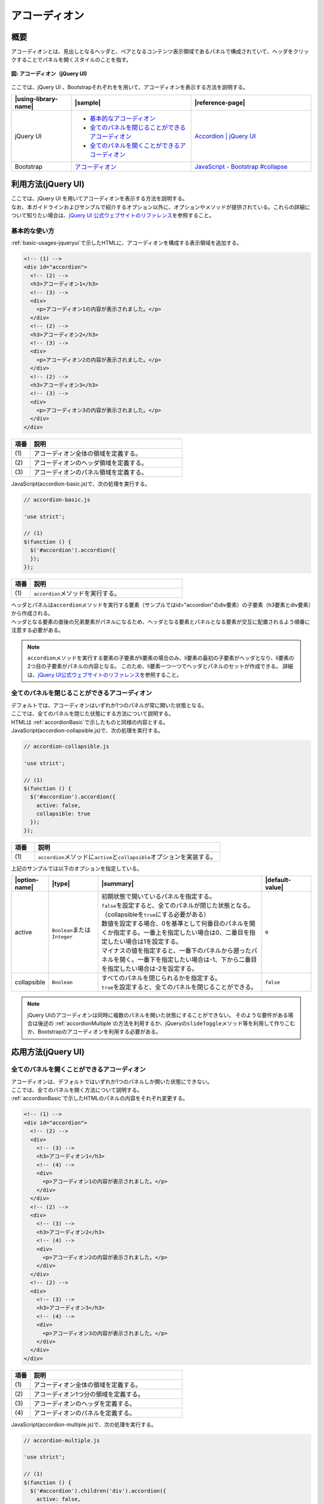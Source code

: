 .. _accordion:

アコーディオン
================================================

.. _accordionOutline:

概要
------------------------------------------------

| アコーディオンとは、見出しとなるヘッダと、ペアとなるコンテンツ表示領域であるパネルで構成されていて、ヘッダをクリックすることでパネルを開くスタイルのことを指す。

.. figure:: /images/accordion.png
   :alt: accordion
   :align: center

   **図: アコーディオン（jQuery UI)**

| ここでは、jQuery UI 、Bootstrapそれぞれをを用いて、アコーディオンを表示する方法を説明する。

.. list-table::
   :header-rows: 1
   :widths: 20 40 40

   * - |using-library-name|
     - |sample|
     - |reference-page|
   * - jQuery UI
     - - `基本的なアコーディオン <../samples/jquery-ui/accordion-basic.html>`_
       - `全てのパネルを閉じることができるアコーディオン <../samples/jquery-ui/accordion-collapsible.html>`_
       - `全てのパネルを開くことができるアコーディオン <../samples/jquery-ui/accordion-multiple.html>`_
     - `Accordion | jQuery UI <http://jqueryui.com/accordion/>`_
   * - Bootstrap
     - `アコーディオン <../samples/bootstrap/accordion.html>`_
     - `JavaScript - Bootstrap #collapse <http://getbootstrap.com/javascript/#collapse>`_

.. _accordionHowToUse:

利用方法(jQuery UI)
------------------------------------------------

| ここでは、jQuery UI を用いてアコーディオンを表示する方法を説明する。
| なお、本ガイドラインおよびサンプルで紹介するオプション以外に、オプションやメソッドが提供されている。これらの詳細について知りたい場合は、\ `jQuery UI 公式ウェブサイトのリファレンス\ <http://jqueryui.com/accordion/>`__\ を参照すること。

.. _accordionBasic:

基本的な使い方
^^^^^^^^^^^^^^^^^^^^^^^^^^^^^^^^^^^^^^^^^^^^^^^^

| :ref:`basic-usages-jqueryui`\ で示したHTMLに、アコーディオンを構成する表示領域を追加する。

.. code-block:: html

    <!-- (1) -->
    <div id="accordion">
      <!-- (2) -->
      <h3>アコーディオン1</h3>
      <!-- (3) -->
      <div>
        <p>アコーディオン1の内容が表示されました。</p>
      </div>
      <!-- (2) -->
      <h3>アコーディオン2</h3>
      <!-- (3) -->
      <div>
        <p>アコーディオン2の内容が表示されました。</p>
      </div>
      <!-- (2) -->
      <h3>アコーディオン3</h3>
      <!-- (3) -->
      <div>
        <p>アコーディオン3の内容が表示されました。</p>
      </div>
    </div>

.. tabularcolumns:: |p{0.10\linewidth}|p{0.80\linewidth}|
.. list-table::
    :header-rows: 1
    :widths: 10 80

    * - 項番
      - 説明
    * - | (1)
      - | アコーディオン全体の領域を定義する。
    * - | (2)
      - | アコーディオンのヘッダ領域を定義する。
    * - | (3)
      - | アコーディオンのパネル領域を定義する。

| JavaScript(accordion-basic.js)で、次の処理を実行する。

.. code-block:: javascript

    // accordion-basic.js

    'use strict';

    // (1)
    $(function () {
      $('#accordion').accordion({
      });
    });

.. tabularcolumns:: |p{0.10\linewidth}|p{0.80\linewidth}|
.. list-table::
    :header-rows: 1
    :widths: 10 80

    * - 項番
      - 説明
    * - | (1)
      - | \ ``accordion``\ メソッドを実行する。

| ヘッダとパネルは\ ``accordion``\ メソッドを実行する要素（サンプルではid="accordion"のdiv要素）の子要素（h3要素とdiv要素）から作成される。
| ヘッダとなる要素の直後の兄弟要素がパネルになるため、ヘッダとなる要素とパネルとなる要素が交互に配置されるよう順番に注意する必要がある。

.. note::

    \ ``accordion``\ メソッドを実行する要素の子要素がli要素の場合のみ、li要素の最初の子要素がヘッダとなり、li要素の2つ目の子要素がパネルの内容となる。
    このため、li要素一つ一つでヘッダとパネルのセットが作成できる。
    詳細は、\ `jQuery UI公式ウェブサイトのリファレンス <http://api.jqueryui.com/accordion/#option-header>`__\を参照すること。

.. _accordionCollapsible:

全てのパネルを閉じることができるアコーディオン
^^^^^^^^^^^^^^^^^^^^^^^^^^^^^^^^^^^^^^^^^^^^^^^^

| デフォルトでは、アコーディオンはいずれか1つのパネルが常に開いた状態となる。
| ここでは、全てのパネルを閉じた状態にする方法について説明する。

| HTMLは :ref:`accordionBasic`\ で示したものと同様の内容とする。

| JavaScript(accordion-collapsible.js)で、次の処理を実行する。

.. code-block:: javascript

    // accordion-collapsible.js

    'use strict';

    // (1)
    $(function () {
      $('#accordion').accordion({
        active: false,
        collapsible: true
      });
    });

.. tabularcolumns:: |p{0.10\linewidth}|p{0.80\linewidth}|
.. list-table::
    :header-rows: 1
    :widths: 10 80

    * - 項番
      - 説明
    * - | (1)
      - | \ ``accordion``\ メソッドに\ ``active``\ と\ ``collapsible``\ オプションを実装する。

| 上記のサンプルでは以下のオプションを指定している。

.. list-table::
   :header-rows: 1
   :widths: 10 15 50 15

   * - |option-name|
     - |type|
     - |summary|
     - |default-value|
   * - active
     - \ ``Boolean``\ または \ ``Integer``\
     - | 初期状態で開いているパネルを指定する。
       | \ ``false``\ を設定すると、全てのパネルが閉じた状態となる。（collapsibleを\ ``true``\ にする必要がある）
       | 数値を設定する場合、0を基準として何番目のパネルを開くか指定する。一番上を指定したい場合は0、二番目を指定したい場合は1を設定する。
       | マイナスの値を指定すると、一番下のパネルから遡ったパネルを開く。一番下を指定したい場合は-1、下から二番目を指定したい場合は-2を設定する。
     - \ ``0``\
   * - collapsible
     - \ ``Boolean``\
     - | すべてのパネルを閉じられるかを指定する。
       | \ ``true``\ を設定すると、全てのパネルを閉じることができる。
     - \ ``false``\

.. note::

   jQuery UIのアコーディオンは同時に複数のパネルを開いた状態にすることができない。
   そのような要件がある場合は後述の :ref:`accordionMultiple`\ の方法を利用するか、jQueryの\ ``slideToggle``\ メソッド等を利用して作りこむか、Bootstrapのアコーディオンを利用する必要がある。

.. _accordionApplication:

応用方法(jQuery UI)
------------------------------------------------

.. _accordionMultiple:

全てのパネルを開くことができるアコーディオン
^^^^^^^^^^^^^^^^^^^^^^^^^^^^^^^^^^^^^^^^^^^^^^^^

| アコーディオンは、デフォルトではいずれか1つのパネルしか開いた状態にできない。
| ここでは、全てのパネルを開く方法について説明する。

| :ref:`accordionBasic`\ で示したHTMLのパネルの内容をそれぞれ変更する。

.. code-block:: html

    <!-- (1) -->
    <div id="accordion">
      <!-- (2) -->
      <div>
        <!-- (3) -->
        <h3>アコーディオン1</h3>
        <!-- (4) -->
        <div>
          <p>アコーディオン1の内容が表示されました。</p>
        </div>
      </div>
      <!-- (2) -->
      <div>
        <!-- (3) -->
        <h3>アコーディオン2</h3>
        <!-- (4) -->
        <div>
          <p>アコーディオン2の内容が表示されました。</p>
        </div>
      </div>
      <!-- (2) -->
      <div>
        <!-- (3) -->
        <h3>アコーディオン3</h3>
        <!-- (4) -->
        <div>
          <p>アコーディオン3の内容が表示されました。</p>
        </div>
      </div>
    </div>

.. tabularcolumns:: |p{0.10\linewidth}|p{0.80\linewidth}|
.. list-table::
    :header-rows: 1
    :widths: 10 80

    * - 項番
      - 説明
    * - | (1)
      - | アコーディオン全体の領域を定義する。
    * - | (2)
      - | アコーディオン1つ分の領域を定義する。
    * - | (3)
      - | アコーディオンのヘッダを定義する。
    * - | (4)
      - | アコーディオンのパネルを定義する。

| JavaScript(accordion-multiple.js)で、次の処理を実行する。

.. code-block:: javascript

    // accordion-multiple.js

    'use strict';

    // (1)
    $(function () {
      $('#accordion').children('div').accordion({
        active: false,
        collapsible: true
      });
    });

.. tabularcolumns:: |p{0.10\linewidth}|p{0.80\linewidth}|
.. list-table::
    :header-rows: 1
    :widths: 10 80

    * - 項番
      - 説明
    * - | (1)
      - | div要素に対して\ ``accordion``\ メソッドを実行する。

| ヘッダとパネルのペアごとにdiv要素で分割して、そのdiv要素全てに\ ``accordion``\ メソッドを実行している。
| そのため、見た目上は3つのヘッダを持っている1つのアコーディオンだが、実際には3つのアコーディオンを並べる事で実現している。

.. _accordionBootstrap:

利用方法(Bootstrap)
------------------------------------------------

ここでは、Bootstrapを用いてアコーディオンを表示する方法を説明する。

:ref:`basic-usages-bootstrap`\ で示したHTMLに、次の内容を追加する。

.. code-block:: html

      <div class="panel panel-default" role="tablist">

        <div class="panel-heading" role="tab">
          <!-- (1) -->
          <a data-toggle="collapse" href="#collapse1">ヘッダー#1</a>
        </div>

        <!-- (2) -->
        <div id="collapse1" class="collapse" role="tabpanel">
          <div class="panel-body">
            コンテンツ#1
          </div>
        </div>

        <div class="panel-heading" role="tab">
          <!-- (1) -->
          <a data-toggle="collapse" href="#collapse2">ヘッダー#2</a>
        </div>

        <!-- (2) -->
        <div id="collapse2" class="collapse" role="tabpanel">
          <div class="panel-body">
            コンテンツ#2
          </div>
        </div>

      </div>

.. tabularcolumns:: |p{0.10\linewidth}|p{0.80\linewidth}|
.. list-table::
    :header-rows: 1
    :widths: 10 80

    * - 項番
      - 説明
    * - | (1)
      - | アコーディオンのヘッダーを定義する。
    * - | (2)
      - | アコーディオンのコンテンツを定義する。

アコーディオンのヘッダ部品は、次の属性を持つ要素によって構成する。

.. list-table::
   :header-rows: 1
   :widths: 20 80

   * - 属性
     - 値
   * - ``data-toggle``
     - ``collapse``\ (固定)
   * - ``href``
     - 表示するコンテンツのセレクタ

コンテンツ部品は、次のクラスを持つ要素によって構成する。

.. list-table::
   :header-rows: 1
   :widths: 20 80

   * - クラス
     - 備考
   * - ``collapse``
     - アコーディオンの開閉状態やアニメーションを制御する。

上記のサンプルでは パネルの属性に\ ``collapse``\ クラスを設定することで初期表示時を閉じた状態にしているが、最初からコンテンツを展開する場合には\ ``collapse``\ に加えて\ ``in``\ クラスもあわせて指定する。

なお、\ ``panel``\ 関連のクラスはアコーディオンの動作には無関係だが、アコーディオン部品に適した見栄えを実現できるため、組み合わせて使用することが多い。パネル部品は次のクラスを持つ要素によって構成する。

.. list-table::
   :header-rows: 1
   :widths: 20 80

   * - クラス
     - 備考
   * - ``panel``
     - 必須。パネル全体の領域を表す。
   * - ``panel-default``
     - 任意。パネルのスタイルを決める。他にも\ ``panel-info``\ や\ ``panel-warning``\ などが使える。
   * - ``panel-heading``
     - 任意。パネル内のヘッダ領域を表す。
   * - ``panel-body``
     - 任意。パネル内のコンテンツ領域を表す。

.. note::

   このサンプルでは同時に複数のコンテンツ領域を展開することができるが、同時に複数のコンテンツ領域を展開できないようにすることもできる。そのためには、アコーディオン全体の領域を囲う要素や属性の追加、また\ ``panel``\ クラスの利用が必須になる。\ `Bootstrap公式ウェブサイトのリファレンス\ <http://getbootstrap.com/javascript/#collapse>`_\ にあるサンプルを参考にすること。
